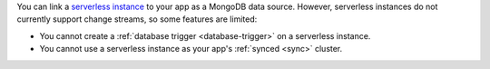 You can link a `serverless instance
<https://www.mongodb.com/cloud/atlas/serverless?tck=docs_realm>`__ to
your app as a MongoDB data source. However, serverless instances do not
currently support change streams, so some features are limited:

- You cannot create a :ref:`database trigger <database-trigger>` on a serverless instance.

- You cannot use a serverless instance as your app's :ref:`synced <sync>` cluster.
